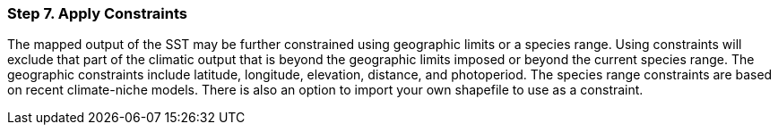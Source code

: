 === Step 7. Apply Constraints

The mapped output of the SST may be further constrained using geographic limits or a species range. Using constraints
will exclude that part of the climatic output that is beyond the geographic limits imposed or beyond the current
species range. The geographic constraints include latitude, longitude, elevation, distance, and photoperiod. The
species range constraints are based on recent climate-niche models. There is also an option to import your own
shapefile to use as a constraint.
